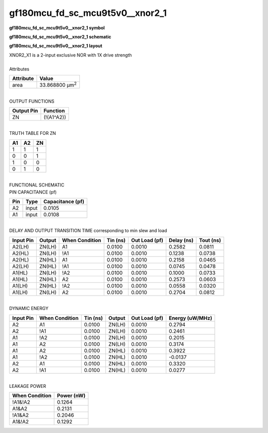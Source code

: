 ====================================
gf180mcu_fd_sc_mcu9t5v0__xnor2_1
====================================

**gf180mcu_fd_sc_mcu9t5v0__xnor2_1 symbol**

.. image:: gf180mcu_fd_sc_mcu9t5v0__xnor2_1.symbol.png
    :alt: gf180mcu_fd_sc_mcu9t5v0__xnor2_1 symbol

**gf180mcu_fd_sc_mcu9t5v0__xnor2_1 schematic**

.. image:: gf180mcu_fd_sc_mcu9t5v0__xnor2.schematic.svg
    :alt: gf180mcu_fd_sc_mcu9t5v0__xnor2_1 schematic

**gf180mcu_fd_sc_mcu9t5v0__xnor2_1 layout**

.. image:: gf180mcu_fd_sc_mcu9t5v0__xnor2_1.layout.png
    :alt: gf180mcu_fd_sc_mcu9t5v0__xnor2_1 layout


| XNOR2_X1 is a 2-input exclusive NOR with 1X drive strength

|
| Attributes

============= ======================
**Attribute** **Value**
area          33.868800 µm\ :sup:`2`
============= ======================

|
| OUTPUT FUNCTIONS

============== ============
**Output Pin** **Function**
ZN             (!(A1^A2))
============== ============

|
| TRUTH TABLE FOR ZN

====== ====== ======
**A1** **A2** **ZN**
1      1      1
0      0      1
1      0      0
0      1      0
====== ====== ======

|
| FUNCTIONAL SCHEMATIC


.. image:: gf180mcu_fd_sc_mcu9t5v0__xnor2_1.png


| PIN CAPACITANCE (pf)

======= ======== ====================
**Pin** **Type** **Capacitance (pf)**
A2      input    0.0105
A1      input    0.0108
======= ======== ====================

|
| DELAY AND OUTPUT TRANSITION TIME corresponding to min slew and load

+---------------+------------+--------------------+--------------+-------------------+----------------+---------------+
| **Input Pin** | **Output** | **When Condition** | **Tin (ns)** | **Out Load (pf)** | **Delay (ns)** | **Tout (ns)** |
+---------------+------------+--------------------+--------------+-------------------+----------------+---------------+
| A2(LH)        | ZN(LH)     | A1                 | 0.0100       | 0.0010            | 0.2582         | 0.0811        |
+---------------+------------+--------------------+--------------+-------------------+----------------+---------------+
| A2(HL)        | ZN(LH)     | !A1                | 0.0100       | 0.0010            | 0.1238         | 0.0738        |
+---------------+------------+--------------------+--------------+-------------------+----------------+---------------+
| A2(HL)        | ZN(HL)     | A1                 | 0.0100       | 0.0010            | 0.2158         | 0.0465        |
+---------------+------------+--------------------+--------------+-------------------+----------------+---------------+
| A2(LH)        | ZN(HL)     | !A1                | 0.0100       | 0.0010            | 0.0745         | 0.0478        |
+---------------+------------+--------------------+--------------+-------------------+----------------+---------------+
| A1(HL)        | ZN(LH)     | !A2                | 0.0100       | 0.0010            | 0.1000         | 0.0733        |
+---------------+------------+--------------------+--------------+-------------------+----------------+---------------+
| A1(HL)        | ZN(HL)     | A2                 | 0.0100       | 0.0010            | 0.2573         | 0.0603        |
+---------------+------------+--------------------+--------------+-------------------+----------------+---------------+
| A1(LH)        | ZN(HL)     | !A2                | 0.0100       | 0.0010            | 0.0558         | 0.0320        |
+---------------+------------+--------------------+--------------+-------------------+----------------+---------------+
| A1(LH)        | ZN(LH)     | A2                 | 0.0100       | 0.0010            | 0.2704         | 0.0812        |
+---------------+------------+--------------------+--------------+-------------------+----------------+---------------+

|
| DYNAMIC ENERGY

+---------------+--------------------+--------------+------------+-------------------+---------------------+
| **Input Pin** | **When Condition** | **Tin (ns)** | **Output** | **Out Load (pf)** | **Energy (uW/MHz)** |
+---------------+--------------------+--------------+------------+-------------------+---------------------+
| A2            | A1                 | 0.0100       | ZN(LH)     | 0.0010            | 0.2794              |
+---------------+--------------------+--------------+------------+-------------------+---------------------+
| A2            | !A1                | 0.0100       | ZN(LH)     | 0.0010            | 0.2461              |
+---------------+--------------------+--------------+------------+-------------------+---------------------+
| A1            | !A2                | 0.0100       | ZN(LH)     | 0.0010            | 0.2015              |
+---------------+--------------------+--------------+------------+-------------------+---------------------+
| A1            | A2                 | 0.0100       | ZN(LH)     | 0.0010            | 0.3174              |
+---------------+--------------------+--------------+------------+-------------------+---------------------+
| A1            | A2                 | 0.0100       | ZN(HL)     | 0.0010            | 0.3922              |
+---------------+--------------------+--------------+------------+-------------------+---------------------+
| A1            | !A2                | 0.0100       | ZN(HL)     | 0.0010            | -0.0137             |
+---------------+--------------------+--------------+------------+-------------------+---------------------+
| A2            | A1                 | 0.0100       | ZN(HL)     | 0.0010            | 0.3320              |
+---------------+--------------------+--------------+------------+-------------------+---------------------+
| A2            | !A1                | 0.0100       | ZN(HL)     | 0.0010            | 0.0277              |
+---------------+--------------------+--------------+------------+-------------------+---------------------+

|
| LEAKAGE POWER

================== ==============
**When Condition** **Power (nW)**
!A1&!A2            0.1264
A1&A2              0.2131
!A1&A2             0.2046
A1&!A2             0.1292
================== ==============

